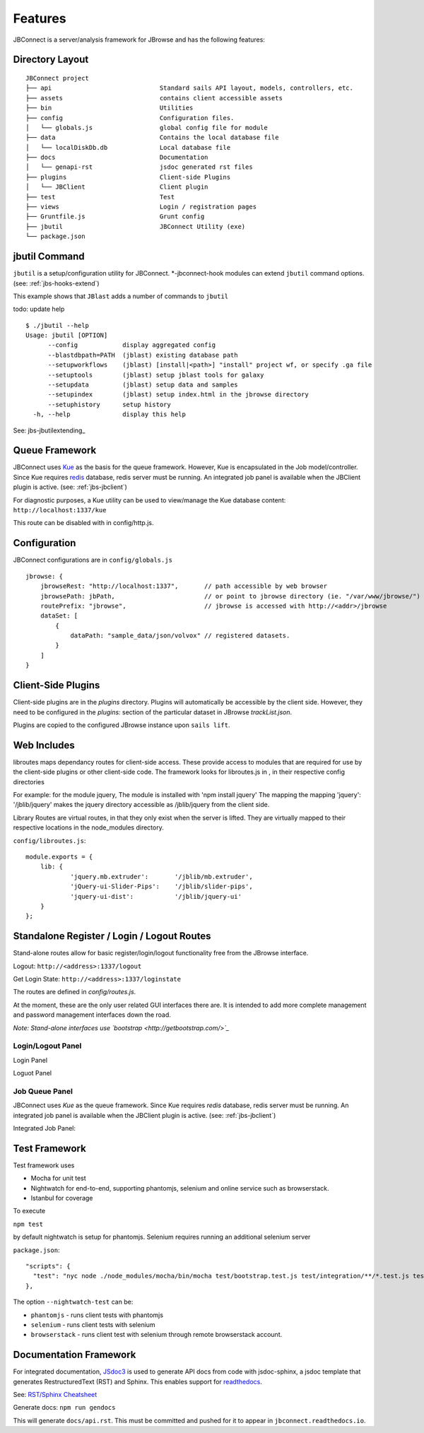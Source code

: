 ********
Features
********

.. _jbs-features:

JBConnect is a server/analysis framework for JBrowse and has the following features:

+------------------------------------------------------------------------------------+
| `Sails JS <http://sailsjs.org>`_ - `NodeJS <http://nodejs.org>`_/Expressed-based   |
+------------------------------------------------------------------------------------+
| Tightly integrated with JBrowse                                                    |
+------------------------------------------------------------------------------------+
| Track & Dataset Management with JBrowse integration                                |
|                                                                                    |
| * RESTful track data access                                                        |
| * Track API (CRUD)                                                                 |
| * Auth and Secure Tracks/Datasets/Assets                                           |
| * Track/Asset SubPub events with `Socket.io <http://socket.io>`_                   |
+------------------------------------------------------------------------------------+
| Extensible server-side analysis enables integration with Galaxy workflows or       |
| stand-alone workflows.                                                             |
+------------------------------------------------------------------------------------+
| Job queue - based on kue
+------------------------------------------------------------------------------------+
| Flexible Authentication – (`Passport.js <http://passportjs.org>`_) supporting      |
| strategies, like OAuth2, OpenID, etc.                                              |
+------------------------------------------------------------------------------------+
| Basic user management services                                                           |
+------------------------------------------------------------------------------------+
| Policy Engine for managing access to Tracks, Datasets, Services, Assets            |
+------------------------------------------------------------------------------------+
| `Waterline ORM <http://waterlinejs.org/>`_ (MongoDB, MySQL, Postgres, Redis, etc.) |
| with integrated                                                                    |
| `Blueprint <https://sailsjs.com/documentation/concepts/blueprints>`_ object models |
+------------------------------------------------------------------------------------+
| npm installable hook model supporting both client-side (JBrowse plugins)           |
| and server-side extensions in a single package.                                    |
+------------------------------------------------------------------------------------+
| Grunt – task management (minification, watches, etc.)                              |
+------------------------------------------------------------------------------------+



Directory Layout
================

::

    JBConnect project
    ├── api                             Standard sails API layout, models, controllers, etc.
    ├── assets                          contains client accessible assets
    ├── bin                             Utilities
    ├── config                          Configuration files.
    │   └── globals.js                  global config file for module
    ├── data                            Contains the local database file
    │   └── localDiskDb.db              Local database file
    ├── docs                            Documentation
    │   └── genapi-rst                  jsdoc generated rst files
    ├── plugins                         Client-side Plugins
    │   └── JBClient                    Client plugin             
    ├── test                            Test
    ├── views                           Login / registration pages
    ├── Gruntfile.js                    Grunt config
    ├── jbutil                          JBConnect Utility (exe)
    └── package.json



jbutil Command
==============

``jbutil`` is a setup/configuration utility for JBConnect.  *-jbconnect-hook modules can extend
``jbutil`` command options. (see: :ref:`jbs-hooks-extend`)

This example shows that ``JBlast`` adds a number of commands to ``jbutil``

todo: update help

::

    $ ./jbutil --help
    Usage: jbutil [OPTION]
          --config            display aggregated config
          --blastdbpath=PATH  (jblast) existing database path
          --setupworkflows    (jblast) [install|<path>] "install" project wf, or specify .ga file 
          --setuptools        (jblast) setup jblast tools for galaxy
          --setupdata         (jblast) setup data and samples
          --setupindex        (jblast) setup index.html in the jbrowse directory
          --setuphistory      setup history
      -h, --help              display this help

See: jbs-jbutilextending_

.. _jbs-queue-framework:

Queue Framework
===============

JBConnect uses `Kue <https://automattic.github.io/kue/>`_ as the basis for the queue framework.
However, Kue is encapsulated in the Job model/controller.  
Since Kue requires `redis <https://redis.io/>`_ database, 
redis server must be running.  An integrated job panel is available when
the JBClient plugin is active. (see: :ref:`jbs-jbclient`)

For diagnostic purposes, a Kue utility can be used to view/manage the Kue database
content: ``http://localhost:1337/kue``

This route can be disabled with in config/http.js.



.. _jbs-globals-config:

Configuration
=============

JBConnect configurations are in ``config/globals.js``

:: 

    jbrowse: {
        jbrowseRest: "http://localhost:1337",       // path accessible by web browser
        jbrowsePath: jbPath,                        // or point to jbrowse directory (ie. "/var/www/jbrowse/") 
        routePrefix: "jbrowse",                     // jbrowse is accessed with http://<addr>/jbrowse
        dataSet: [
            {
                dataPath: "sample_data/json/volvox" // registered datasets.  
            }
        ]
    }



Client-Side Plugins
===================

Client-side plugins are in the `plugins` directory.  Plugins will automatically
be accessible by the client side.  However, they need to be configured in the `plugins:`
section of the particular dataset in JBrowse `trackList.json`.

Plugins are copied to the configured JBrowse instance upon ``sails lift``.


Web Includes
============

libroutes maps dependancy routes for client-side access.
These provide access to modules that are required for use by the client-side 
plugins or other client-side code.
The framework looks for libroutes.js in , in their respective config directories

For example: for the module jquery,
The module is installed with 'npm install jquery'
The mapping the mapping 'jquery': '/jblib/jquery'
makes the jquery directory accessible as /jblib/jquery from the client side.

Library Routes are virtual routes, in that they only exist when the server is lifted.
They are virtually mapped to their respective locations in the node_modules directory.


``config/libroutes.js``:

::

    module.exports = {
        lib: {
                'jquery.mb.extruder':       '/jblib/mb.extruder',
                'jQuery-ui-Slider-Pips':    '/jblib/slider-pips',
                'jquery-ui-dist':           '/jblib/jquery-ui'
        }
    };



Standalone Register / Login / Logout Routes
===========================================

Stand-alone routes allow for basic register/login/logout functionality free
from the JBrowse interface.  

.. image:: img/login-register.png


Logout: ``http://<address>:1337/logout``

Get Login State: ``http://<address>:1337/loginstate``

The routes are defined in `config/routes.js`.

At the moment, these are the only user related GUI interfaces there are.  It is intended to add more complete 
management and password management interfaces down the road.

*Note: Stand-alone interfaces use `bootstrap <http://getbootstrap.com/>`_*
 

Login/Logout Panel
------------------

Login Panel

.. image:: img/login-integrated.jpg

Loguot Panel

.. image:: img/logout-integrated.jpg



Job Queue Panel
---------------

JBConnect uses *Kue* as the queue framework.  Since Kue requires *redis* database, 
redis server must be running.  An integrated job panel is available when
the JBClient plugin is active. (see: :ref:`jbs-jbclient`)

Integrated Job Panel:

.. image:: img/job-panel.png


Test Framework
==============

Test framework uses

* Mocha for unit test
* Nightwatch for end-to-end, supporting phantomjs, selenium and online service such as browserstack.
* Istanbul for coverage

To execute

``npm test``

by default nightwatch is setup for phantomjs.
Selenium requires running an additional selenium server

``package.json``:

::

  "scripts": {
    "test": "nyc node ./node_modules/mocha/bin/mocha test/bootstrap.test.js test/integration/**/*.test.js test/e2e/**/*.test.js --nightwatch-test phantomjs",
  },


The option ``--nightwatch-test`` can be:

* ``phantomjs`` - runs client tests with phantomjs
* ``selenium`` - runs client tests with selenium
* ``browserstack`` - runs client test with selenium through remote browserstack account.


Documentation Framework
=======================

For integrated documentation, `JSdoc3 <http://usejsdoc.org/>`_ is used 
to generate API docs from code with jsdoc-sphinx, a jsdoc template that generates 
RestructuredText (RST) and Sphinx.  This enables support for 
`readthedocs <https://readthedocs.org/>`_.

See: `RST/Sphinx Cheatsheet <http://openalea.gforge.inria.fr/doc/openalea/doc/_build/html/source/sphinx/rest_syntax.html>`_  

Generate docs:
``npm run gendocs``

This will generate ``docs/api.rst``.  This must be committed and pushed for it
to appear in ``jbconnect.readthedocs.io``.